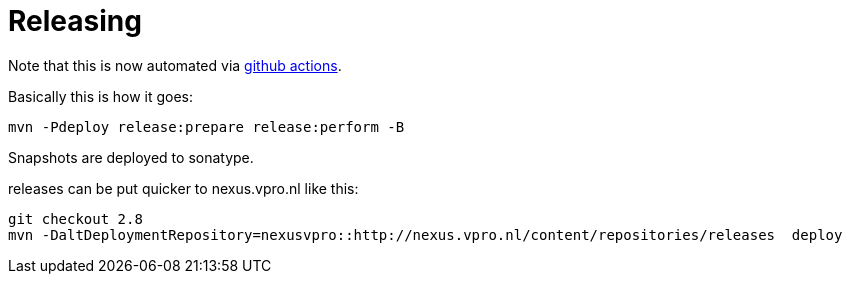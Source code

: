 = Releasing

Note that this is now automated via https://github.com/vpro/jcr-criteria/actions/workflows/release.yml[github actions].

Basically this is how it goes:

[source,bash]
----
mvn -Pdeploy release:prepare release:perform -B
----

Snapshots are deployed to sonatype.

releases can be put quicker to nexus.vpro.nl like this:
[source, bash]
----
git checkout 2.8
mvn -DaltDeploymentRepository=nexusvpro::http://nexus.vpro.nl/content/repositories/releases  deploy
----
